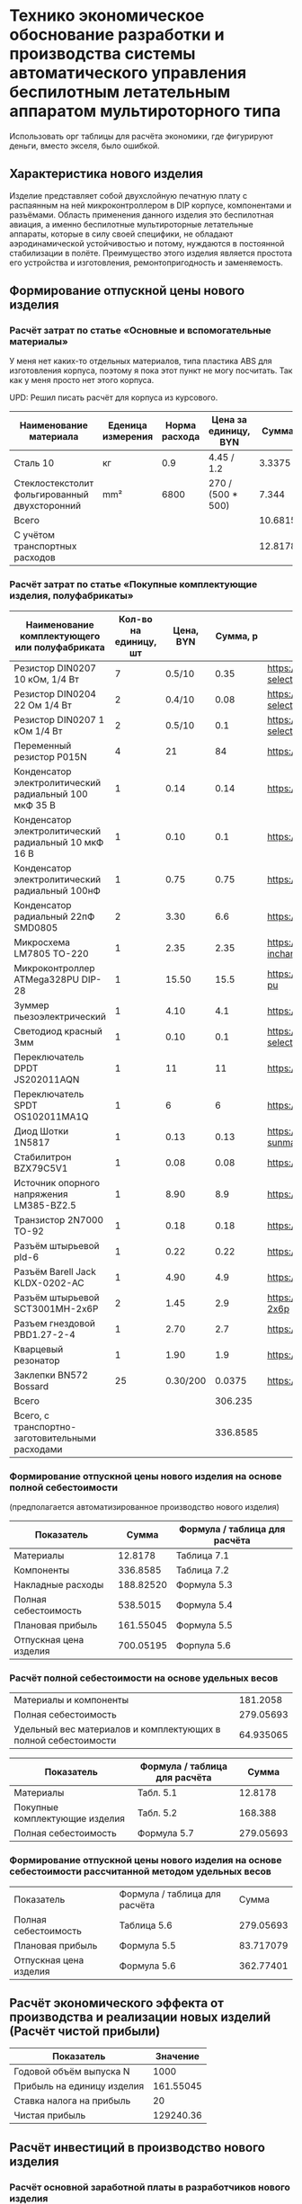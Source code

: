 * Технико экономическое обоснование разработки и производства системы автоматического управления беспилотным летательным аппаратом мультироторного типа

Использовать орг таблицы для расчёта экономики, где фигурируют деньги,
вместо экселя, было ошибкой.

** Характеристика нового изделия
Изделие представляет собой двухслойную печатную плату с распаянным на
ней микроконтроллером в DIP корпусе, компонентами и разъёмами.
Область применения данного изделия это беспилотная авиация, а именно
беспилотные мультироторные летательные аппараты, которые в силу своей
специфики, не обладают аэродинамической устойчивостью и потому,
нуждаются в постоянной стабилизации в полёте.  Преимущество этого
изделия является простота его устройства и изготовления,
ремонтопригодность и заменяемость.

** Формирование отпускной цены нового изделия

*** Расчёт затрат по статье «Основные и вспомогательные материалы»
У меня нет каких-то отдельных материалов, типа пластика ABS для
изготовления корпуса, поэтому я пока этот пункт не могу посчитать. Так
как у меня просто нет этого корпуса.

UPD: Решил писать расчёт для корпуса из курсового.

#+NAME: materials
| Наименование материала                        | Еденица измерения | Норма расхода | Цена за единицу, BYN |   Сумма | Ссылка                                             |
|-----------------------------------------------+-------------------+---------------+----------------------+---------+----------------------------------------------------|
| Сталь 10                                      | кг                |           0.9 | 4.45 / 1.2           |  3.3375 | https://aksvil.by/klientam/materialy-po-prokatu/   |
| Cтеклостекстолит фольгированный двухсторонний | mm²               |          6800 | 270 / (500 * 500)    |   7.344 | https://belchip.by/product/?selected_product=49007 |
|-----------------------------------------------+-------------------+---------------+----------------------+---------+----------------------------------------------------|
| Всего                                         |                   |               |                      | 10.6815 |                                                    |
|-----------------------------------------------+-------------------+---------------+----------------------+---------+----------------------------------------------------|
| C учётом транспортных расходов                |                   |               |                      | 12.8178 |                                                    |
|-----------------------------------------------+-------------------+---------------+----------------------+---------+----------------------------------------------------|
#+TBLFM: $5=$3 * $4::@4$5=vsum(@I..@II)::@7$5=@4 * 1.2

*** Расчёт затрат по статье «Покупные комплектующие изделия, полуфабрикаты»
#+NAME: components
| Наименование комплектующего или полуфабриката         | Кол-во на единицу, шт | Цена, BYN | Сумма, р | Ссылка                                             |
|-------------------------------------------------------+-----------------------+-----------+----------+----------------------------------------------------|
| Резистор DIN0207 10 кОм, 1/4 Вт                       |                     7 |    0.5/10 |     0.35 | https://belchip.by/product/?selected_product=09127 |
| Резистор DIN0204 22 Ом 1/4 Вт                         |                     2 |    0.4/10 |     0.08 | https://belchip.by/product/?selected_product=30192 |
| Резистор DIN0207 1 кОм 1/4 Вт                         |                     2 |    0.5/10 |      0.1 | https://belchip.by/product/?selected_product=12412 |
| Переменный резистор P015N                             |                     4 |        21 |       84 | https://www.chipdip.by/product0/8004552713         |
| Конденсатор электролитический радиальный 100 мкФ 35 В |                     1 |      0.14 |     0.14 | https://www.chipdip.by/product0/9000565892         |
| Конденсатор электролитический радиальный 10 мкФ 16 В  |                     1 |      0.10 |      0.1 | https://www.chipdip.by/product0/9000565840         |
| Конденсатор электролитический радиальный 100нФ        |                     1 |      0.75 |     0.75 | https://www.chipdip.by/product0/8002523603         |
| Конденсатор радиальный 22пФ SMD0805                   |                     2 |      3.30 |      6.6 | https://www.chipdip.by/product0/8004700181         |
| Микросхема LM7805 TO-220                              |                     1 |      2.35 |     2.35 | https://www.chipdip.by/product/lm7805ct-inchange   |
| Микроконтроллер ATMega328PU DIP-28                    |                     1 |     15.50 |     15.5 | https://www.chipdip.by/product/atmega328p-pu       |
| Зуммер пьезоэлектрический                             |                     1 |      4.10 |      4.1 | https://www.chipdip.by/product0/8008603196         |
| Светодиод красный 3мм                                 |                     1 |      0.10 |      0.1 | https://belchip.by/product/?selected_product=36754 |
| Переключатель DPDT JS202011AQN                        |                     1 |        11 |       11 | https://www.chipdip.by/product0/8017542278         |
| Переключатель SPDT OS102011MA1Q                       |                     1 |         6 |        6 | https://www.chipdip.by/product0/8002635118         |
| Диод Шотки 1N5817                                     |                     1 |      0.13 |     0.13 | https://www.chipdip.by/product/1n5817-sunmate      |
| Стабилитрон BZX79C5V1                                 |                     1 |      0.08 |     0.08 | https://www.chipdip.by/product0/8028547942         |
| Источник опорного напряжения LM385-BZ2.5              |                     1 |      8.90 |      8.9 | https://www.chipdip.by/product0/8008352362         |
| Транзистор 2N7000 TO-92                               |                     1 |      0.18 |     0.18 | https://www.chipdip.by/product/2n7000-jcet         |
| Разъём штырьевой pld-6                                |                     1 |      0.22 |     0.22 | https://www.chipdip.by/product/pld-6               |
| Разъём Barell Jack KLDX-0202-AC                       |                     1 |      4.90 |      4.9 | https://www.chipdip.by/product0/8006213815         |
| Разъём штырьевой SCT3001MH-2x6P                       |                     2 |      1.45 |      2.9 | https://www.chipdip.by/product/sct3001mh-2x6p      |
| Разъем гнездовой PBD1.27-2-4                          |                     1 |      2.70 |      2.7 | https://www.chipdip.by/product0/8009338622         |
| Кварцевый резонатор                                   |                     1 |      1.90 |      1.9 | https://www.chipdip.by/product0/9001626914         |
| Заклепки BN572 Bossard                                |                    25 |  0.30/200 |   0.0375 | https://www.chipdip.by/product0/8007033060         |
|-------------------------------------------------------+-----------------------+-----------+----------+----------------------------------------------------|
| Всего                                                 |                       |           |  306.235 |                                                    |
|-------------------------------------------------------+-----------------------+-----------+----------+----------------------------------------------------|
| Всего, с транспортно-заготовительными расходами       |                       |           | 336.8585 |                                                    |
#+TBLFM: $4=$2*$3::@26$4=vsum(@2$4..@26$4)::@27$4=@26$4 * 1.1



*** Формирование отпускной цены нового изделия на основе полной себестоимости 
(предполагается автоматизированное производство нового изделия) 
#+NAME: prod_cost
| Показатель             |     Cумма | Формула / таблица для расчёта |
|------------------------+-----------+-------------------------------|
| Материалы              |   12.8178 | Таблица 7.1                   |
| Компоненты             |  336.8585 | Таблица 7.2                   |
| Накладные расходы      | 188.82520 | Формула 5.3                   |
| Полная себестоимость   |  538.5015 | Формула 5.4                   |
| Плановая прибыль       | 161.55045 | Формула 5.5                   |
| Отпускная цена изделия | 700.05195 | Форпула 5.6                   |
#+TBLFM: @2$2=remote(materials, @5$5)::@3$2=remote(components, @27$4)::@4$2=(@2$2 + @3$2) * 54 / 100::@5$2=vsum(@2..@4)::@6$2=@5$2 * 30 / 100::@7$2=@6$2 + @5$2


*** Расчёт полной себестоимости на основе удельных весов
#+NAME: share
| Материалы и компоненты                                         |  181.2058 |
| Полная себестоимость                                           | 279.05693 |
| Удельный вес материалов и комплектующих в полной себестоимости | 64.935065 |
#+TBLFM: @1$2=remote(materials, @5$5) + remote(components, @26$4)::@2$2=remote(prod_cost, @5$2)::@3$2=@1$2 * 100 / @2$2

#+NAME: prod_cost_using_share
| Показатель                     | Формула / таблица для расчёта |     Сумма |
|--------------------------------+-------------------------------+-----------|
| Материалы                      | Табл. 5.1                     |   12.8178 |
| Покупные комплектующие изделия | Табл. 5.2                     |   168.388 |
| Полная себестоимость           | Формула 5.7                   | 279.05693 |
#+TBLFM: @2$3=remote(materials, @5$5)::@3$3=remote(components, @26$4)::@4$3=(@2$3+@3$3) * 100 / remote(share, @3$2)



*** Формирование отпускной цены нового изделия на основе себестоимости рассчитанной методом удельных весов
| Показатель             | Формула / таблица для расчёта |     Сумма |
| Полная себестоимость   | Таблица 5.6                   | 279.05693 |
| Плановая прибыль       | Формула 5.5                   | 83.717079 |
| Отпускная цена изделия | Формула 5.6                   | 362.77401 |
#+TBLFM: @2$3=remote(prod_cost_using_share, @4$3)::@3$3=@2$3 * 30 / 100::@4$3=@2$3 + @3$3
** Расчёт экономического эффекта от производства и реализации новых изделий (Расчёт чистой прибыли)

#+NAME: net_profit
| Показатель                 |  Значение |
|----------------------------+-----------|
| Годовой объём выпуска N    |      1000 |
| Прибыль на единицу изделия | 161.55045 |
| Ставка налога на прибыль   |        20 |
| Чистая прибыль             | 129240.36 |
#+TBLFM: @3$2=remote(prod_cost, @6$2)::@5$2=@2$2 * @3$2 * (1 - @4$2 / 100)

** Расчёт инвестиций в производство нового изделия

*** Расчёт основной заработной платы в разработчиков нового изделия
#+NAME: basic_salary
| Категория исполнителя   | Численность | Средняя месячная З/П | Дневной оклад | Продолжительность участия |     Cумма |
|-------------------------+-------------+----------------------+---------------+---------------------------+-----------|
| 1. Руководитель проекта |           1 |              2580.96 |     122.90286 |                        20 | 2458.0572 |
| 2. Инженер схемотехник  |           1 |              2580.96 |     122.90286 |                        20 | 2458.0572 |
| 3. Инженер конструктор  |           1 |              2580.96 |     122.90286 |                        20 | 2458.0572 |
| 4. Техник проектировщик |           2 |              2580.96 |     122.90286 |                        20 | 2458.0572 |
| Итого                   |             |                      |             0 |                       100 | 9832.2288 |
| Премия (принята 25%)    |             |               645.24 |     30.725714 |                           | 3072.5714 |
| Всего                   |             |                      |             0 |                           | 12904.800 |
#+TBLFM: $4=$3 / 21::$6=$4 * $5::@6$5=20 * 5::@6$6=vsum(@2$6..@5$6)::@7$6=100 * @7$4::@8$6=@7$6 + @6$6

*** Расчёт инвестиций в разработку нового изделия
#+NAME: investment_in_development
| Наменоваение статьи затрат                 | формула / таблица для расчёта |     Cумма |
|--------------------------------------------+-------------------------------+-----------|
| 1. Основная З/П разработчиков              | предыдущая таблица            |   12904.8 |
| 2. Дополнительная З/П                      | формула 5.10                  |   1290.48 |
| 3. Отчисления на соц. нужды                | формула 5.11                  | 4911.5669 |
| 4. Инвестиции на разработку нового изделия | формула 5.12                  | 19106.847 |
#+TBLFM: @2$3=remote(basic_salary, @8$6)::@3$3=@2$3 * 0.10::@4$3=(@3$3 + @2$3) * 0.346::@5$3=vsum(@2$3..@4$3)

*** Расчёт инвестиций в прирост собственного оборотного капитала
#+name: investment_in_capital
| Показатель                                | Значение |
|-------------------------------------------+----------|
| Годовая потребность в материалах          |  12817.8 |
| Годовая потребность в комплектующих       |  306235. |
| Инвестиции в прирост собственного оборота | 95715.84 |
#+TBLFM: @2$2=remote(materials, @5$5) * remote(net_profit, @2$2)::@3$2=remote(components, @26$4) * remote(net_profit, @2$2)::@4$2=(@2$2 + @3$2) * 0.30


** Расчёт показателей экономической эффективности инвестиций в производство нового изделия
#+name: roi
| Показатель                                |  Значение |
|-------------------------------------------+-----------|
| Прирост чистой прибыли                    | 129240.36 |
| Инвестиции в прирост собственного оборота |  95715.84 |
| Инвестиции в разработку нового изделия    | 19106.847 |
| ROI %                                     | 12.556467 |
#+TBLFM: @2$2=remote(net_profit, @5$2)::@3$2=remote(investment_in_capital, @4$2)::@4$2=remote(investment_in_development, @5$3)::@5$2=100 * (@2$2 - (@3$2 + @4$2)) / (@3$2 + @4$2)

(@2$2 - (@3$2)) * 100 /@3$2

